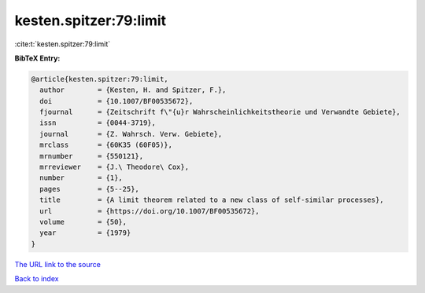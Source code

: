 kesten.spitzer:79:limit
=======================

:cite:t:`kesten.spitzer:79:limit`

**BibTeX Entry:**

.. code-block:: bibtex

   @article{kesten.spitzer:79:limit,
     author        = {Kesten, H. and Spitzer, F.},
     doi           = {10.1007/BF00535672},
     fjournal      = {Zeitschrift f\"{u}r Wahrscheinlichkeitstheorie und Verwandte Gebiete},
     issn          = {0044-3719},
     journal       = {Z. Wahrsch. Verw. Gebiete},
     mrclass       = {60K35 (60F05)},
     mrnumber      = {550121},
     mrreviewer    = {J.\ Theodore\ Cox},
     number        = {1},
     pages         = {5--25},
     title         = {A limit theorem related to a new class of self-similar processes},
     url           = {https://doi.org/10.1007/BF00535672},
     volume        = {50},
     year          = {1979}
   }

`The URL link to the source <https://doi.org/10.1007/BF00535672>`__


`Back to index <../By-Cite-Keys.html>`__
